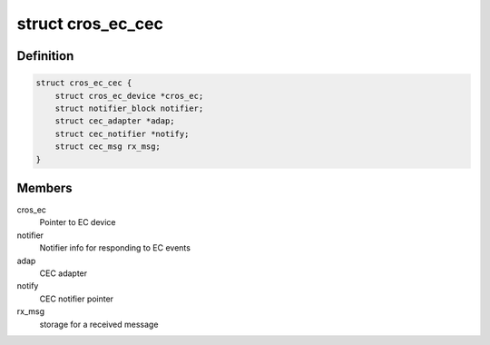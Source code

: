 .. -*- coding: utf-8; mode: rst -*-
.. src-file: drivers/media/platform/cros-ec-cec/cros-ec-cec.c

.. _`cros_ec_cec`:

struct cros_ec_cec
==================

.. c:type:: struct cros_ec_cec

    Driver data for EC CEC

.. _`cros_ec_cec.definition`:

Definition
----------

.. code-block:: c

    struct cros_ec_cec {
        struct cros_ec_device *cros_ec;
        struct notifier_block notifier;
        struct cec_adapter *adap;
        struct cec_notifier *notify;
        struct cec_msg rx_msg;
    }

.. _`cros_ec_cec.members`:

Members
-------

cros_ec
    Pointer to EC device

notifier
    Notifier info for responding to EC events

adap
    CEC adapter

notify
    CEC notifier pointer

rx_msg
    storage for a received message

.. This file was automatic generated / don't edit.

